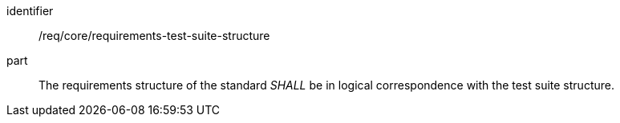 [[req_requirements-test-suite-structure]]

[[req-7]]

[requirement]
====
[%metadata]
identifier:: /req/core/requirements-test-suite-structure
part:: The requirements structure of the standard _SHALL_ be in logical correspondence with the test suite structure.
====
